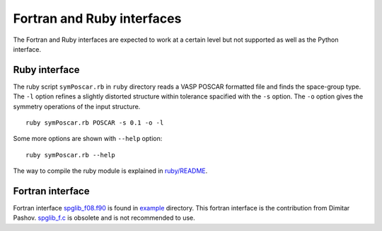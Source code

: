 .. _interfaces:

Fortran and Ruby interfaces
============================

The Fortran and Ruby interfaces are expected to work at a certain
level but not supported as well as the Python interface.

Ruby interface
---------------

The ruby script ``symPoscar.rb`` in ``ruby`` directory reads a VASP
POSCAR formatted file and finds the space-group type. The ``-l``
option refines a slightly distorted structure within tolerance
spacified with the ``-s`` option. The ``-o`` option gives the symmetry
operations of the input structure.

::

   ruby symPoscar.rb POSCAR -s 0.1 -o -l


Some more options are shown with ``--help`` option::

   ruby symPoscar.rb --help

The way to compile the ruby module is explained in
`ruby/README <https://github.com/atztogo/spglib/blob/master/ruby/README>`_.

Fortran interface
------------------

Fortran interface `spglib_f08.f90
<https://github.com/atztogo/spglib/blob/master/example/example_f08.f90>`_
is found in `example
<https://github.com/atztogo/spglib/tree/master/example>`_
directory. This fortran interface is the contribution from Dimitar
Pashov. `spglib_f.c
<https://github.com/atztogo/spglib/blob/master/src/spglib_f.c>`_ is
obsolete and is not recommended to use.
